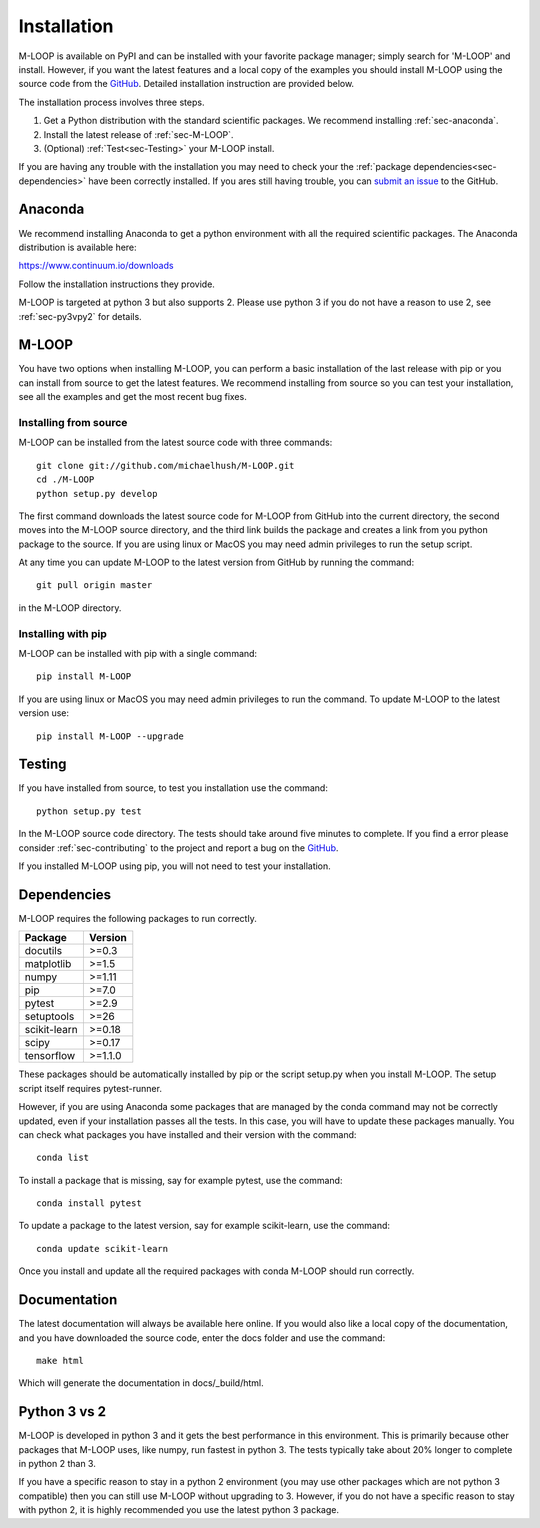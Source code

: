 .. _sec-installation:

============
Installation
============

M-LOOP is available on PyPI and can be installed with your favorite package manager; simply search for 'M-LOOP' and install. However, if you want the latest features and a local copy of the examples you should install M-LOOP using the source code from the `GitHub <https://github.com/michaelhush/M-LOOP>`_. Detailed installation instruction are provided below.

The installation process involves three steps.

1. Get a Python distribution with the standard scientific packages. We recommend installing :ref:`sec-anaconda`.
2. Install the latest release of :ref:`sec-M-LOOP`.
3. (Optional) :ref:`Test<sec-Testing>` your M-LOOP install.

If you are having any trouble with the installation you may need to check your the :ref:`package dependencies<sec-dependencies>` have been correctly installed. If you ares still having trouble, you can `submit an issue <https://github.com/michaelhush/M-LOOP/issues>`_ to the GitHub.

.. _sec-anaconda:

Anaconda
========

We recommend installing Anaconda to get a python environment with all the required scientific packages. The Anaconda distribution is available here:

https://www.continuum.io/downloads

Follow the installation instructions they provide.

M-LOOP is targeted at python 3 but also supports 2. Please use python 3 if you do not have a reason to use 2, see :ref:`sec-py3vpy2` for details.

.. _sec-m-loop:

M-LOOP
======

You have two options when installing M-LOOP, you can perform a basic installation of the last release with pip or you can install from source to get the latest features. We recommend installing from source so you can test your installation, see all the examples and get the most recent bug fixes.

Installing from source
----------------------

M-LOOP can be installed from the latest source code with three commands::

   git clone git://github.com/michaelhush/M-LOOP.git
   cd ./M-LOOP
   python setup.py develop

The first command downloads the latest source code for M-LOOP from GitHub into the current directory, the second moves into the M-LOOP source directory, and the third link builds the package and creates a link from you python package to the source. If you are using linux or MacOS you may need admin privileges to run the setup script.

At any time you can update M-LOOP to the latest version from GitHub by running the command::

   git pull origin master

in the M-LOOP directory. 

Installing with pip
-------------------

M-LOOP can be installed with pip with a single command::

   pip install M-LOOP
   
If you are using linux or MacOS you may need admin privileges to run the command. To update M-LOOP to the latest version use::

   pip install M-LOOP --upgrade


.. _sec-Testing:

Testing
=======

If you have installed from source, to test you installation use the command::

   python setup.py test
   
In the M-LOOP source code directory. The tests should take around five minutes to complete. If you find a error please consider :ref:`sec-contributing` to the project and report a bug on the `GitHub <https://github.com/michaelhush/M-LOOP>`_.

If you installed M-LOOP using pip, you will not need to test your installation. 

.. _sec-dependencies:

Dependencies
============

M-LOOP requires the following packages to run correctly.

============   =======
Package        Version
============   =======
docutils       >=0.3
matplotlib     >=1.5
numpy          >=1.11
pip            >=7.0  
pytest         >=2.9
setuptools     >=26   
scikit-learn   >=0.18
scipy          >=0.17
tensorflow     >=1.1.0
============   =======  

These packages should be automatically installed by pip or the script setup.py when you install M-LOOP. The setup script itself requires pytest-runner.

However, if you are using Anaconda some packages that are managed by the conda command may not be correctly updated, even if your installation passes all the tests. In this case, you will have to update these packages manually. You can check what packages you have installed and their version with the command::

   conda list
   
To install a package that is missing, say for example pytest, use the command::

   conda install pytest
   
To update a package to the latest version, say for example scikit-learn, use the command::

   conda update scikit-learn

Once you install and update all the required packages with conda M-LOOP should run correctly. 

Documentation
=============

The latest documentation will always be available here online. If you would also like a local copy of the documentation, and you have downloaded the source code, enter the docs folder and use the command::

   make html
   
Which will generate the documentation in docs/_build/html.

.. _sec-py3vpy2:

Python 3 vs 2
=============

M-LOOP is developed in python 3 and it gets the best performance in this environment. This is primarily because other packages that M-LOOP uses, like numpy, run fastest in python 3. The tests typically take about 20% longer to complete in python 2 than 3.

If you have a specific reason to stay in a python 2 environment (you may use other packages which are not python 3 compatible) then you can still use M-LOOP without upgrading to 3. However, if you do not have a specific reason to stay with python 2, it is highly recommended you use the latest python 3 package.
